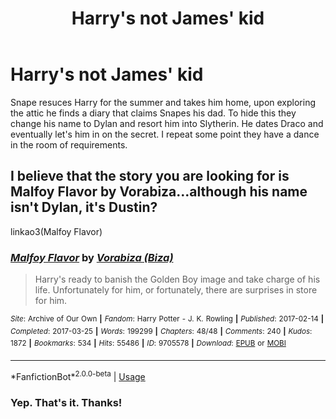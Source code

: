 #+TITLE: Harry's not James' kid

* Harry's not James' kid
:PROPERTIES:
:Author: ashyone2013
:Score: 0
:DateUnix: 1588166485.0
:DateShort: 2020-Apr-29
:FlairText: What's That Fic?
:END:
Snape resuces Harry for the summer and takes him home, upon exploring the attic he finds a diary that claims Snapes his dad. To hide this they change his name to Dylan and resort him into Slytherin. He dates Draco and eventually let's him in on the secret. I repeat some point they have a dance in the room of requirements.


** I believe that the story you are looking for is Malfoy Flavor by Vorabiza...although his name isn't Dylan, it's Dustin?

linkao3(Malfoy Flavor)
:PROPERTIES:
:Score: 1
:DateUnix: 1588181872.0
:DateShort: 2020-Apr-29
:END:

*** [[https://archiveofourown.org/works/9705578][*/Malfoy Flavor/*]] by [[https://www.archiveofourown.org/users/Biza/pseuds/Vorabiza][/Vorabiza (Biza)/]]

#+begin_quote
  Harry's ready to banish the Golden Boy image and take charge of his life. Unfortunately for him, or fortunately, there are surprises in store for him.
#+end_quote

^{/Site/:} ^{Archive} ^{of} ^{Our} ^{Own} ^{*|*} ^{/Fandom/:} ^{Harry} ^{Potter} ^{-} ^{J.} ^{K.} ^{Rowling} ^{*|*} ^{/Published/:} ^{2017-02-14} ^{*|*} ^{/Completed/:} ^{2017-03-25} ^{*|*} ^{/Words/:} ^{199299} ^{*|*} ^{/Chapters/:} ^{48/48} ^{*|*} ^{/Comments/:} ^{240} ^{*|*} ^{/Kudos/:} ^{1872} ^{*|*} ^{/Bookmarks/:} ^{534} ^{*|*} ^{/Hits/:} ^{55486} ^{*|*} ^{/ID/:} ^{9705578} ^{*|*} ^{/Download/:} ^{[[https://archiveofourown.org/downloads/9705578/Malfoy%20Flavor.epub?updated_at=1575718630][EPUB]]} ^{or} ^{[[https://archiveofourown.org/downloads/9705578/Malfoy%20Flavor.mobi?updated_at=1575718630][MOBI]]}

--------------

*FanfictionBot*^{2.0.0-beta} | [[https://github.com/tusing/reddit-ffn-bot/wiki/Usage][Usage]]
:PROPERTIES:
:Author: FanfictionBot
:Score: 1
:DateUnix: 1588181899.0
:DateShort: 2020-Apr-29
:END:


*** Yep. That's it. Thanks!
:PROPERTIES:
:Author: ashyone2013
:Score: 1
:DateUnix: 1588184247.0
:DateShort: 2020-Apr-29
:END:
